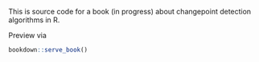 This is source code for a book (in progress) about changepoint
detection algorithms in R.

Preview via

#+BEGIN_SRC R
  bookdown::serve_book()
#+END_SRC
